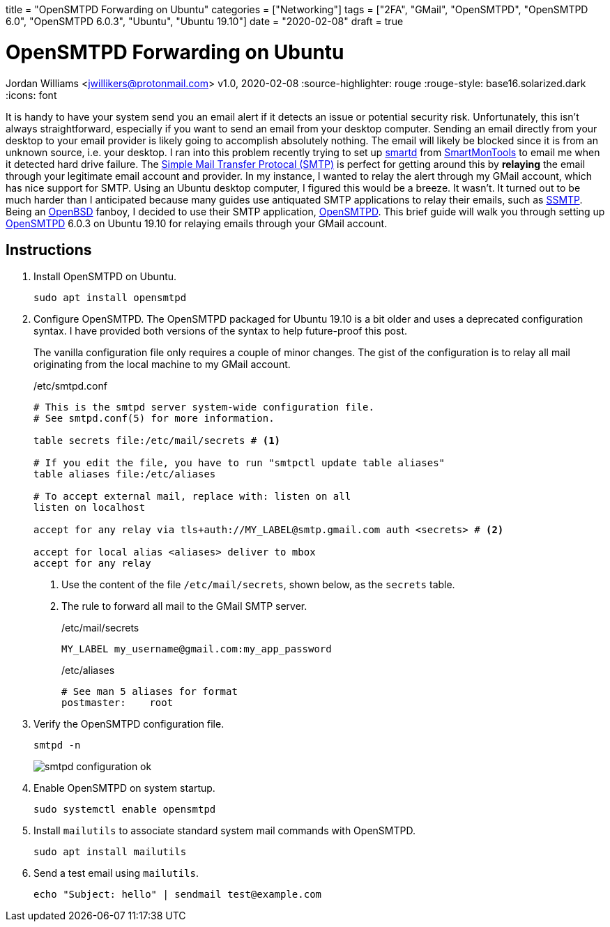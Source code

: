 +++
title = "OpenSMTPD Forwarding on Ubuntu"
categories = ["Networking"]
tags = ["2FA", "GMail", "OpenSMTPD", "OpenSMTPD 6.0", "OpenSMTPD 6.0.3", "Ubuntu", "Ubuntu 19.10"]
date = "2020-02-08"
draft = true
+++

= OpenSMTPD Forwarding on Ubuntu
Jordan Williams <jwillikers@protonmail.com>
v1.0, 2020-02-08
:source-highlighter: rouge
:rouge-style: base16.solarized.dark
:icons: font

It is handy to have your system send you an email alert if it detects an issue or potential security risk.
Unfortunately, this isn't always straightforward, especially if you want to send an email from your desktop computer.
Sending an email directly from your desktop to your email provider is likely going to accomplish absolutely nothing.
The email will likely be blocked since it is from an unknown source, i.e. your desktop.
I ran into this problem recently trying to set up https://linux.die.net/man/8/smartd[smartd] from https://www.smartmontools.org/[SmartMonTools] to email me when it detected hard drive failure.
The https://en.wikipedia.org/wiki/Simple_Mail_Transfer_Protocol[Simple Mail Transfer Protocal (SMTP)] is perfect for getting around this by *relaying* the email through your legitimate email account and provider.
In my instance, I wanted to relay the alert through my GMail account, which has nice support for SMTP.
Using an Ubuntu desktop computer, I figured this would be a breeze.
It wasn't.
It turned out to be much harder than I anticipated because many guides use antiquated SMTP applications to relay their emails, such as https://wiki.archlinux.org/index.php/SSMTP[SSMTP].
Being an https://www.openbsd.org/[OpenBSD] fanboy, I decided to use their SMTP application, https://github.com/OpenSMTPD/OpenSMTPD[OpenSMTPD].
This brief guide will walk you through setting up https://github.com/OpenSMTPD/OpenSMTPD[OpenSMTPD] 6.0.3 on Ubuntu 19.10 for relaying emails through your GMail account.

== Instructions
. Install OpenSMTPD on Ubuntu.
+
[source,console]
sudo apt install opensmtpd

. Configure OpenSMTPD.
The OpenSMTPD packaged for Ubuntu 19.10 is a bit older and uses a deprecated configuration syntax.
I have provided both versions of the syntax to help future-proof this post.
+
The vanilla configuration file only requires a couple of minor changes.
The gist of the configuration is to relay all mail originating from the local machine to my GMail account.
+
./etc/smtpd.conf
----
# This is the smtpd server system-wide configuration file.
# See smtpd.conf(5) for more information.

table secrets file:/etc/mail/secrets # <1>

# If you edit the file, you have to run "smtpctl update table aliases"
table aliases file:/etc/aliases

# To accept external mail, replace with: listen on all
listen on localhost

accept for any relay via tls+auth://MY_LABEL@smtp.gmail.com auth <secrets> # <2>

accept for local alias <aliases> deliver to mbox
accept for any relay
----
<1> Use the content of the file `/etc/mail/secrets`, shown below, as the `secrets` table.
<2> The rule to forward all mail to the GMail SMTP server.
+
./etc/mail/secrets
----
MY_LABEL my_username@gmail.com:my_app_password
----
+
./etc/aliases
----
# See man 5 aliases for format
postmaster:    root
----

. Verify the OpenSMTPD configuration file.
+
[source,console,subs="+quotes"]
smtpd -n
+
image::smtpd_configuration_ok.png[]

. Enable OpenSMTPD on system startup.
+
[source,console,subs="+quotes"]
sudo systemctl enable opensmtpd

. Install `mailutils` to associate standard system mail commands with OpenSMTPD.
+
[source,console,subs="+quotes"]
sudo apt install mailutils

. Send a test email using `mailutils`.
+
[source,console,subs="+quotes"]
echo "Subject: hello" | sendmail test@example.com
